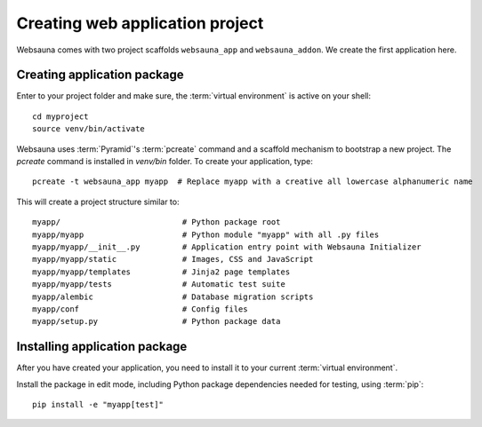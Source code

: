 ================================
Creating web application project
================================

Websauna comes with two project scaffolds ``websauna_app`` and ``websauna_addon``. We create the first application here.

Creating application package
============================

Enter to your project folder and make sure, the :term:`virtual environment` is active on your shell::

    cd myproject
    source venv/bin/activate

Websauna uses :term:`Pyramid`'s :term:`pcreate` command and a scaffold mechanism to bootstrap a new project. The `pcreate` command is installed in `venv/bin` folder. To create your application, type::

    pcreate -t websauna_app myapp  # Replace myapp with a creative all lowercase alphanumeric name

This will create a project structure similar to::

    myapp/                          # Python package root
    myapp/myapp                     # Python module "myapp" with all .py files
    myapp/myapp/__init__.py         # Application entry point with Websauna Initializer
    myapp/myapp/static              # Images, CSS and JavaScript
    myapp/myapp/templates           # Jinja2 page templates
    myapp/myapp/tests               # Automatic test suite
    myapp/alembic                   # Database migration scripts
    myapp/conf                      # Config files
    myapp/setup.py                  # Python package data

Installing application package
==============================

After you have created your application, you need to install it to your current :term:`virtual environment`.

Install the package in edit mode, including Python package dependencies needed for testing, using :term:`pip`::

    pip install -e "myapp[test]"
